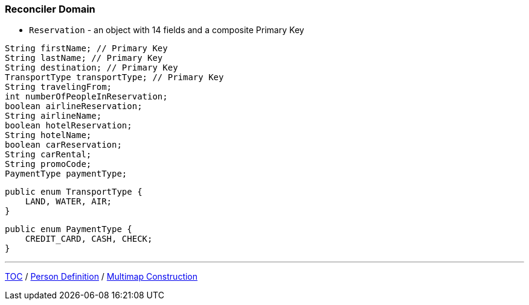 :icons: font

=== Reconciler Domain

* `Reservation` - an object with 14 fields and a composite Primary Key

[example]
--
[source,java,linenums]
----
String firstName; // Primary Key
String lastName; // Primary Key
String destination; // Primary Key
TransportType transportType; // Primary Key
String travelingFrom;
int numberOfPeopleInReservation;
boolean airlineReservation;
String airlineName;
boolean hotelReservation;
String hotelName;
boolean carReservation;
String carRental;
String promoCode;
PaymentType paymentType;
----
--
[example]
--
[source,java,linenums]
----
public enum TransportType {
    LAND, WATER, AIR;
}
----
--
[example]
--
[source,java,linenums]
----
public enum PaymentType {
    CREDIT_CARD, CASH, CHECK;
}
----
--

---

link:./00_toc.adoc[TOC] /
link:./17_reconciler_domain_person.adoc[Person Definition] /
link:./19_comparison_code_multimap_construction.adoc[Multimap Construction]

